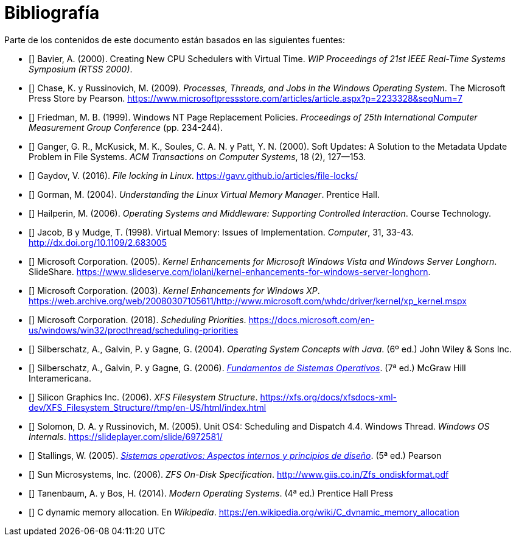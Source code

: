 [bibliography]
= Bibliografía

Parte de los contenidos de este documento están basados en las siguientes fuentes:

* [[[Bavier2000]]]
Bavier, A. (2000). Creating New CPU Schedulers with Virtual Time. _WIP Proceedings of 21st IEEE Real-Time Systems Symposium (RTSS 2000)_.

* [[[Chase2009]]]
Chase, K. y Russinovich, M. (2009). _Processes, Threads, and Jobs in the Windows Operating System_. The Microsoft Press Store by Pearson. https://www.microsoftpressstore.com/articles/article.aspx?p=2233328&seqNum=7

* [[[Friedman1999]]]
Friedman, M. B. (1999). Windows NT Page Replacement Policies. _Proceedings of 25th International Computer Measurement Group Conference_ (pp. 234-244).

* [[[Ganger2000]]]
Ganger, G. R., McKusick, M. K., Soules, C. A. N. y Patt, Y. N. (2000). Soft Updates: A Solution to the Metadata Update Problem in File Systems. _ACM Transactions on Computer Systems_, 18 (2), 127—153.

* [[[Gaydov2016]]]
Gaydov, V. (2016). _File locking in Linux_. https://gavv.github.io/articles/file-locks/

* [[[Gorman2004]]]
Gorman, M. (2004). _Understanding the Linux Virtual Memory Manager_. Prentice Hall.

* [[[Hailperin2006]]]
Hailperin, M. (2006). _Operating Systems and Middleware: Supporting Controlled Interaction_. Course Technology.

* [[[Jacob1998]]]
Jacob, B y Mudge, T. (1998). Virtual Memory: Issues of Implementation. _Computer_, 31, 33-43. http://dx.doi.org/10.1109/2.683005

* [[[Microsoft2005]]]
Microsoft Corporation. (2005). _Kernel Enhancements for Microsoft Windows Vista and Windows Server Longhorn_. SlideShare. https://www.slideserve.com/iolani/kernel-enhancements-for-windows-server-longhorn.

* [[[Microsoft2003]]]
Microsoft Corporation. (2003). _Kernel Enhancements for Windows XP_. https://web.archive.org/web/20080307105611/http://www.microsoft.com/whdc/driver/kernel/xp_kernel.mspx

* [[[Microsoft2018]]]
Microsoft Corporation. (2018). _Scheduling Priorities_. https://docs.microsoft.com/en-us/windows/win32/procthread/scheduling-priorities

* [[[Silberschatz2004]]]
Silberschatz, A., Galvin, P. y Gagne, G. (2004). _Operating System Concepts with Java_. (6º ed.) John Wiley & Sons Inc.

* [[[Silberschatz2005]]]
Silberschatz, A., Galvin, P. y Gagne, G. (2006). http://absysnetweb.bbtk.ull.es/cgi-bin/abnetopac?TITN=345629[_Fundamentos de Sistemas Operativos_]. (7ª ed.) McGraw Hill Interamericana.

* [[[SGI2006]]]
Silicon Graphics Inc. (2006). _XFS Filesystem Structure_. https://xfs.org/docs/xfsdocs-xml-dev/XFS_Filesystem_Structure//tmp/en-US/html/index.html

* [[[Solomon2005]]]
Solomon, D. A. y Russinovich, M. (2005). Unit OS4: Scheduling and Dispatch 4.4. Windows Thread. _Windows OS Internals_. https://slideplayer.com/slide/6972581/

* [[[Stallings2005]]]
Stallings, W. (2005). http://absysnetweb.bbtk.ull.es/cgi-bin/abnetopac?TITN=314530[_Sistemas operativos: Aspectos internos y principios de diseño_]. (5ª ed.) Pearson

* [[[Sun2006]]]
Sun Microsystems, Inc. (2006). _ZFS On-Disk Specification_. http://www.giis.co.in/Zfs_ondiskformat.pdf

* [[[Tanenbaum2014]]]
Tanenbaum, A. y Bos, H. (2014). _Modern Operating Systems_. (4ª ed.) Prentice Hall Press

* [[[Wikipedia-cmalloc]]]
C dynamic memory allocation. En _Wikipedia_. https://en.wikipedia.org/wiki/C_dynamic_memory_allocation
